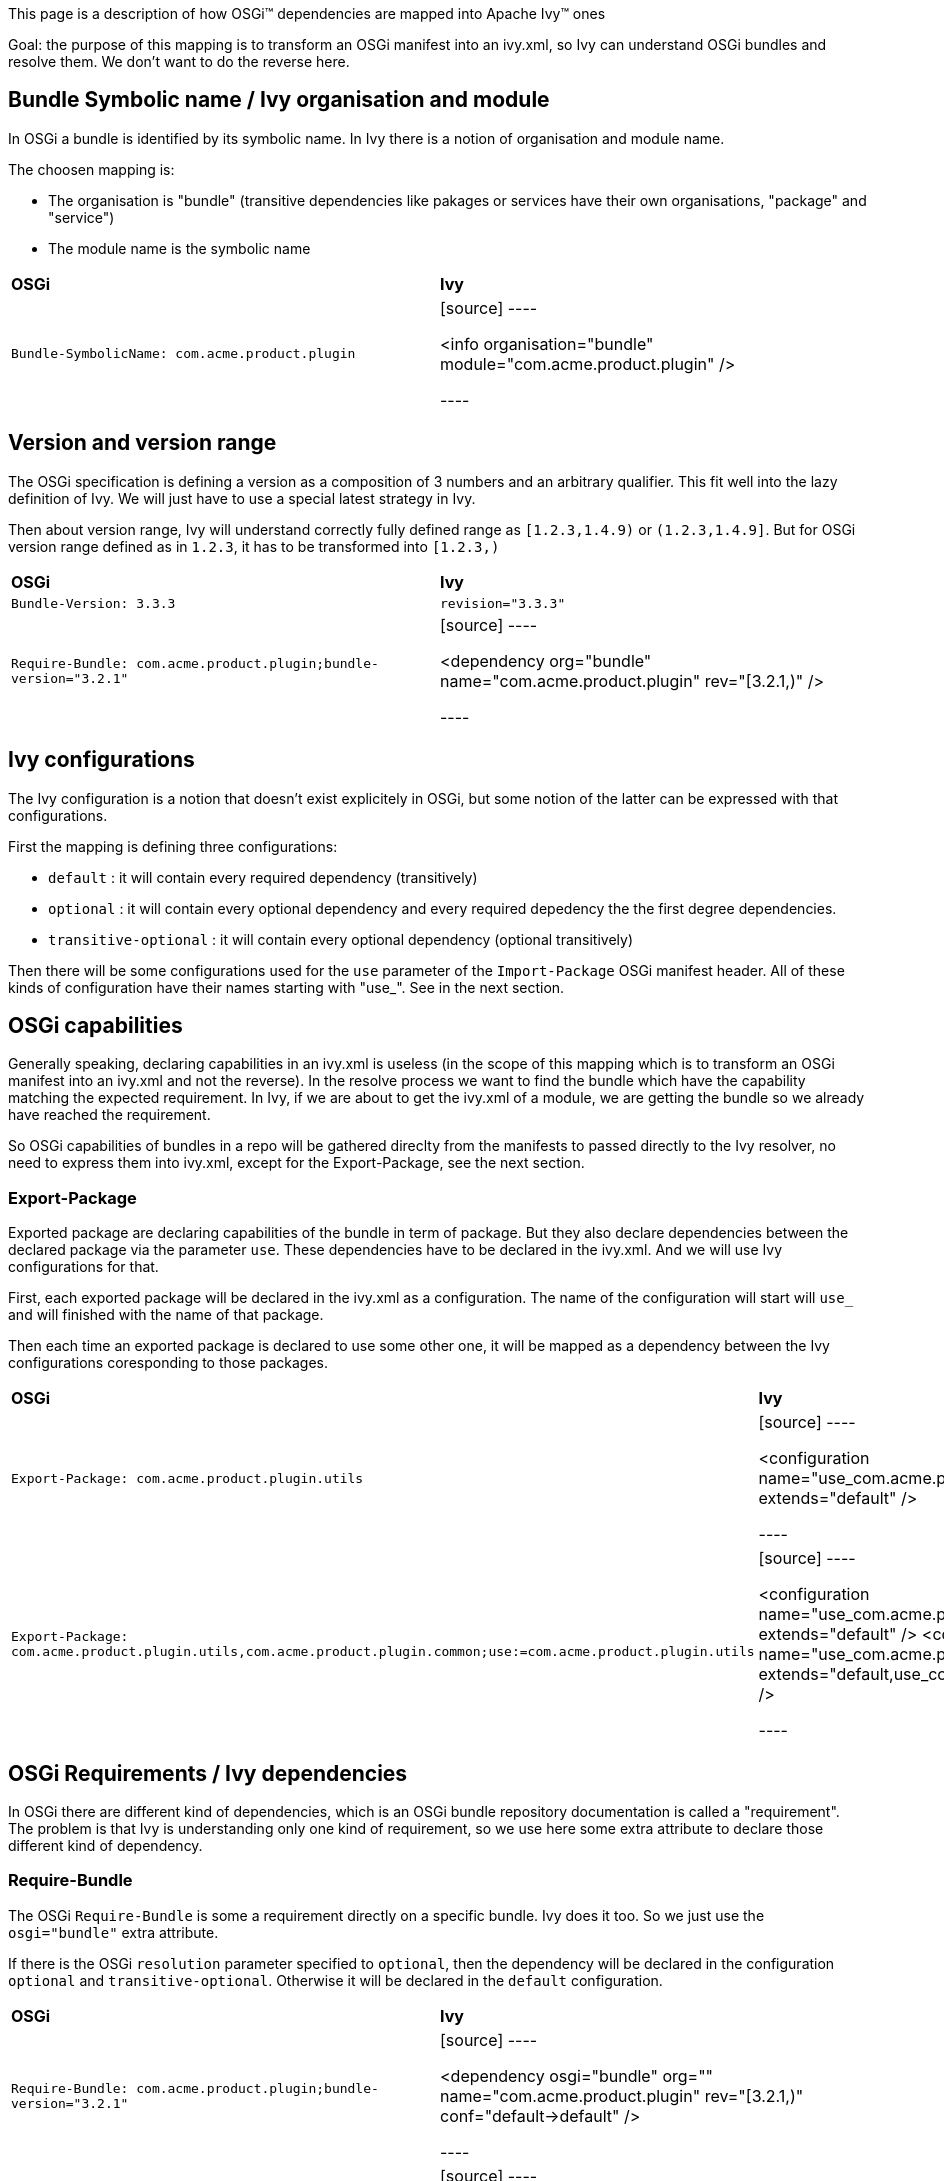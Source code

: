

This page is a description of how OSGi&#153; dependencies are mapped into Apache Ivy&#153; ones

Goal: the purpose of this mapping is to transform an OSGi manifest into an ivy.xml, so Ivy can understand OSGi bundles and resolve them. We don't want to do the reverse here.


== Bundle Symbolic name / Ivy organisation and module


In OSGi a bundle is identified by its symbolic name. In Ivy there is a notion of organisation and module name.

The choosen mapping is:


* The organisation is "bundle" (transitive dependencies like pakages or services have their own organisations, "package" and "service") +

* The module name is the symbolic name +



[]
|=======
| *OSGi* | *Ivy* 
| `Bundle-SymbolicName: com.acme.product.plugin` |

[source]
----

<info organisation="bundle" module="com.acme.product.plugin" />

----


|=======



== Version and version range


The OSGi specification is defining a version as a composition of 3 numbers and an arbitrary qualifier. This fit well into the lazy definition of Ivy. We will just have to use a special latest strategy in Ivy.

Then about version range, Ivy will understand correctly fully defined range as `[1.2.3,1.4.9)` or `(1.2.3,1.4.9]`. But for OSGi version range defined as in `1.2.3`, it has to be transformed into `[1.2.3,)`


[]
|=======
| *OSGi* | *Ivy* 
| `Bundle-Version: 3.3.3` | `revision="3.3.3"` 
|`Require-Bundle: com.acme.product.plugin;bundle-version="3.2.1"` |

[source]
----

<dependency org="bundle" name="com.acme.product.plugin" rev="[3.2.1,)" />

----


|=======



== Ivy configurations


The Ivy configuration is a notion that doesn't exist explicitely in OSGi, but some notion of the latter can be expressed with that configurations.

First the mapping is defining three configurations:


* `default` : it will contain every required dependency (transitively) +

* `optional` : it will contain every optional dependency and every required depedency the the first degree dependencies. +

* `transitive-optional` : it will contain every optional dependency (optional transitively) +


Then there will be some configurations used for the `use` parameter of the `Import-Package` OSGi manifest header. All of these kinds of configuration have their names starting with "use_". See in the next section.


== OSGi capabilities


Generally speaking, declaring capabilities in an ivy.xml is useless (in the scope of this mapping which is to transform an OSGi manifest into an ivy.xml and not the reverse). In the resolve process we want to find the bundle which have the capability matching the expected requirement. In Ivy, if we are about to get the ivy.xml of a module, we are getting the bundle so we already have reached the requirement.

So OSGi capabilities of bundles in a repo will be gathered direclty from the manifests to passed directly to the Ivy resolver, no need to express them into ivy.xml, except for the Export-Package, see the next section.


=== Export-Package


Exported package are declaring capabilities of the bundle in term of package. But they also declare dependencies between the declared package via the parameter `use`. These dependencies have to be declared in the ivy.xml. And we will use Ivy configurations for that.

First, each exported package will be declared in the ivy.xml as a configuration. The name of the configuration will start will `use_` and will finished with the name of that package.

Then each time an exported package is declared to use some other one, it will be mapped as a dependency between the Ivy configurations coresponding to those packages. 


[]
|=======
| *OSGi* | *Ivy* 
| `Export-Package: com.acme.product.plugin.utils` |

[source]
----

<configuration name="use_com.acme.product.plugin.utils" extends="default" />

----


| `Export-Package: com.acme.product.plugin.utils,com.acme.product.plugin.common;use:=com.acme.product.plugin.utils` |

[source]
----

<configuration name="use_com.acme.product.plugin.utils" extends="default" />
<configuration name="use_com.acme.product.plugin.common" extends="default,use_com.acme.product.plugin.utils" />

----


|=======



== OSGi Requirements / Ivy dependencies


In OSGi there are different kind of dependencies, which is an OSGi bundle repository documentation is called a "requirement". The problem is that Ivy is understanding only one kind of requirement, so we use here some extra attribute to declare those different kind of dependency.


=== Require-Bundle


The OSGi `Require-Bundle` is some a requirement directly on a specific bundle. Ivy does it too. So we just use the `osgi="bundle"` extra attribute.

If there is the OSGi `resolution` parameter specified to `optional`, then the dependency will be declared in the configuration `optional` and `transitive-optional`. Otherwise it will be declared in the `default` configuration.


[]
|=======
| *OSGi* | *Ivy* 
| `Require-Bundle: com.acme.product.plugin;bundle-version="3.2.1"` 
|

[source]
----

<dependency osgi="bundle" org="" name="com.acme.product.plugin" rev="[3.2.1,)" conf="default->default" />

----


| `Require-Bundle: com.acme.product.plugin;bundle-version="3.2.1";resolution:="optional"` |

[source]
----

<dependency org="bundle" name="com.acme.product.plugin" rev="[3.2.1,)" conf="optional->default;transitive-optional->transitive-optional" />

----


|=======



=== Import-Package


The OSGi `Import-Package` is some a requirement on a package of a bundle. Ivy has no notion of package. So we will use the `osgi="pkg"` extra attribute.

If there is the OSGi `resolution` parameter specified to `optional`, then the dependency will be declared in the configuration `optional` and `transitive-optional`. Otherwise it will be declared in the `default` configuration.

As it is an import package the configuration of the dependency will be the `use_XXX` one. So that transitive dependency via the use parameter will be respected in the dependency.


[]
|=======
| *OSGi* | *Ivy* 
| `Import-Package: com.acme.product.plugin.utils;version="3.2.1"` 
|

[source]
----

<dependency org="package" name="com.acme.product.plugin.utils" rev="[3.2.1,)" conf="default->default;use_com.acme.product.plugin.utils->use_com.acme.product.plugin.utils" />

----


| `Import-Package: com.acme.product.plugin.utils;version="3.2.1";resolution:="optional"` |
 
[source]
----

<dependency org="package" name="com.acme.product.plugin.utils" rev="[3.2.1,)" conf="optional->default;transitive-optional->transitive-optional;use_com.acme.product.plugin.utils->use_com.acme.product.plugin.utils" />

----


|=======



== Execution environment


The OSGi `Bundle-RequiredExecutionEnvironment` manifest attribute is specifing is which environment the bundle is expected to run. In our problematic of dependency management it means that some of the transitive dependencies won't be resolved within the OSGi space but will be provided by the JRE. So we have to exclude from the dependency tree every requirement that will be provided by the environment. Basically it will be about excluding the packaged declared in the JRE.


[]
|=======
| *OSGi* | *Ivy* 
| `Bundle-RequiredExecutionEnvironment: JavaSE-1.6` |

[source]
----

<dependencies>
    <exclude org="package" module="javax.accessibility" />
    <exclude org="package" module="javax.activation" />
    <exclude org="package" module="javax.activity" />
    ...
</dependencies>

----


|=======



== Bundle Fragment


Ivy doesn't support the header `Fragment-Host`.

The work around is to manually specify as dependencies in the ivy.xml the bundles which would fit to be the extensions of the host bundle.